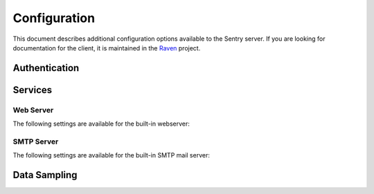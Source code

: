 Configuration
=============

This document describes additional configuration options available to the Sentry server. If you are looking for documentation for the client, it is maintained in the `Raven <http://github.com/getsentry/raven-python>`_ project.

.. data:: SENTRY_URL_PREFIX
    :noindex:

	Absolute URL to the sentry root directory. Should not include a trailing slash.

	Defaults to ``""``.

	::

		SENTRY_URL_PREFIX = 'http://sentry.example.com'


Authentication
--------------


.. data:: SENTRY_ALLOW_REGISTRATION
    :noindex:

    Should Sentry allow users to create new accounts?

    Defaults to ``True`` (can register).

    ::

        SENTRY_ALLOW_REGISTRATION = False

.. data:: SENTRY_PUBLIC
    :noindex:

    Should Sentry make all data publicly accessible? This should **only** be
    used if you're installing Sentry behind your company's firewall.

    Users will still need to have an account to view any data.

    Defaults to ``False``.

    ::

        SENTRY_PUBLIC = True

.. data:: SENTRY_ALLOW_PROJECT_CREATION
    :noindex:

    Should Sentry allow users without the 'sentry.add_project' permission to
    create new projects?

    Defaults to ``False`` (require permission).

    ::

        SENTRY_ALLOW_PROJECT_CREATION = True

.. data:: SENTRY_ALLOW_TEAM_CREATION
    :noindex:

    Should Sentry allow users without the 'sentry.add_team' permission to
    create new teams?

    Defaults to ``True`` (require permission).

    ::

        SENTRY_ALLOW_TEAM_CREATION = False

.. data:: SENTRY_ALLOW_PUBLIC_PROJECTS
    :noindex:

    Should Sentry allow users without the 'sentry.change_project' permission to
    make projects globally public?

    Defaults to ``True`` (can set public status).

    ::

        SENTRY_ALLOW_PUBLIC_PROJECTS = False


.. data:: SENTRY_ALLOW_ORIGIN
    :noindex:

    If provided, Sentry will set the Access-Control-Allow-Origin header to this
    value on /api/store/ responses. In addition, the
    Access-Control-Allow-Headers header will be set to 'X-Sentry-Auth'. This
    allows JavaScript clients to submit cross-domain error reports.

    You can read more about these headers in the `Mozilla developer docs`_.

    Defaults to ``None`` (don't add the Access-Control headers)

    ::

        SENTRY_ALLOW_ORIGIN = "http://foo.example"

.. _Mozilla developer docs: https://developer.mozilla.org/En/HTTP_access_control#Simple_requests


Services
--------

Web Server
~~~~~~~~~~

The following settings are available for the built-in webserver:

.. data:: SENTRY_WEB_HOST
    :noindex:

    The hostname which the webserver should bind to.

    Defaults to ``localhost``.

    ::

        SENTRY_WEB_HOST = '0.0.0.0'  # bind to all addresses

.. data:: SENTRY_WEB_PORT
    :noindex:

    The port which the webserver should listen on.

    Defaults to ``9000``.

    ::

        SENTRY_WEB_PORT = 9000


.. data:: SENTRY_WEB_OPTIONS
    :noindex:

    A dictionary of additional configuration options to pass to gunicorn.

    Defaults to ``{}``.

    ::

        SENTRY_WEB_OPTIONS = {
            'workers': 10,
            'worker_class': 'gevent',
        }

    Note: The logging options of gunicorn is overrided by the default logging
    configuration of Sentry. In order to reuse loggers from gunicorn, put
    ``LOGGING['disable_existing_loggers'] = False`` into your configuration
    file.

.. _config-smtp-server:

SMTP Server
~~~~~~~~~~~

The following settings are available for the built-in SMTP mail server:

.. data:: SENTRY_SMTP_HOST
    :noindex:

    The hostname which the smtp server should bind to.

    Defaults to ``localhost``.

    ::

        SENTRY_SMTP_HOST = '0.0.0.0'  # bind to all addresses

.. data:: SENTRY_SMTP_PORT
    :noindex:

    The port which the smtp server should listen on.

    Defaults to ``1025``.

    ::

        SENTRY_SMTP_PORT = 1025

.. data:: SENTRY_SMTP_HOSTNAME
    :noindex:

    The hostname which matches the server's MX record.

    Defaults to ``localhost``.

    ::

        SENTRY_SMTP_HOSTNAME = 'reply.getsentry.com'


Data Sampling
-------------

.. data:: SENTRY_SAMPLE_DATA
    :noindex:

    .. versionadded:: 1.10.0

    Controls sampling of data.

    Defaults to ``True``.

    If this is enabled, data will be sampled in a manner similar to the following:

    * 50 messages stores ~50 results
    * 1000 messages stores ~400 results
    * 10000 messages stores ~900 results
    * 100000 messages stores ~1800 results
    * 1000000 messages stores ~3600 results
    * 10000000 messages stores ~4500 results

    ::

        SENTRY_SAMPLE_DATA = False
